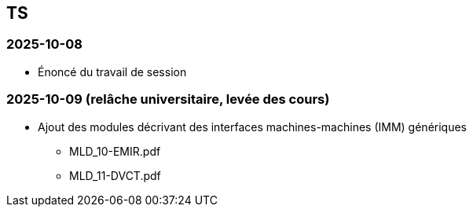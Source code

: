 == TS

=== 2025-10-08
* Énoncé du travail de session

=== 2025-10-09 (relâche universitaire, levée des cours)
* Ajout des modules décrivant des interfaces machines-machines (IMM) génériques
  - MLD_10-EMIR.pdf
  - MLD_11-DVCT.pdf
